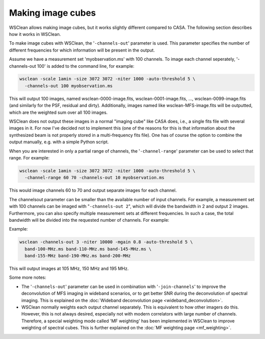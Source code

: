 Making image cubes
==================

WSClean allows making image cubes, but it works slightly different compared to CASA. The following section describes how it works in WSClean.

To make image cubes with WSClean, the '``-channels-out``' parameter is used. This parameter specifies the number of different frequencies for which information will be present in the output.

Assume we have a measurement set 'myobservation.ms' with 100 channels. To image each channel seperately, '-channels-out 100' is added to the command line, for example:

.. code-block:: bash

    wsclean -scale 1amin -size 3072 3072 -niter 1000 -auto-threshold 5 \
      -channels-out 100 myobservation.ms

This will output 100 images, named wsclean-0000-image.fits, wsclean-0001-image.fits, ..., wsclean-0099-image.fits (and similarly for the PSF, residual and dirty). Additionally, images named like wsclean-MFS-image.fits will be outputted, which are the weighted sum over all 100 images.

WSClean does not output these images in a normal "imaging cube" like CASA does, i.e., a single fits file with several images in it. For now I've decided not to implement this (one of the reasons for this is that information about the synthesized beam is not properly stored in a multi-frequency fits file). One has of course the option to combine the output manually, e.g. with a simple Python script.

When you are interested in only a partial range of channels, the '``-channel-range``' parameter can be used to select that range. For example:

.. code-block:: bash

    wsclean -scale 1amin -size 3072 3072 -niter 1000 -auto-threshold 5 \
      -channel-range 60 70 -channels-out 10 myobservation.ms

This would image channels 60 to 70 and output separate images for each channel.

The channelsout parameter can be smaller than the available number of input channels. For example, a measurement set with 100 channels can be imaged with "``-channels-out 2``", which will divide the bandwidth in 2 and output 2 images. Furthermore, you can also specify multiple measurement sets at different frequencies. In such a case, the total bandwidth will be divided into the requested number of channels. For example:

Example:

.. code-block:: bash

    wsclean -channels-out 3 -niter 10000 -mgain 0.8 -auto-threshold 5 \
      band-100-MHz.ms band-110-MHz.ms band-145-MHz.ms \
      band-155-MHz band-190-MHz.ms band-200-MHz

This will output images at 105 MHz, 150 MHz and 195 MHz.

Some more notes:

* The '``-channels-out``' parameter can be used in combination with '``-join-channels``' to improve the deconvolution of MFS imaging in wideband scenarios, or to get better SNR during the deconvolution of spectral imaging. This is explained on the :doc:`Wideband deconvolution page <wideband_deconvolution>`.
* WSClean normally weights each output channel separately. This is equivalent to how other imagers do this. However, this is not always desired, especially not with modern correlators with large number of channels. Therefore, a special weighting mode called 'MF weighting' has been implemented in WSClean to improve weighting of spectral cubes. This is further explained on the :doc:`MF weighting page <mf_weighting>`.

